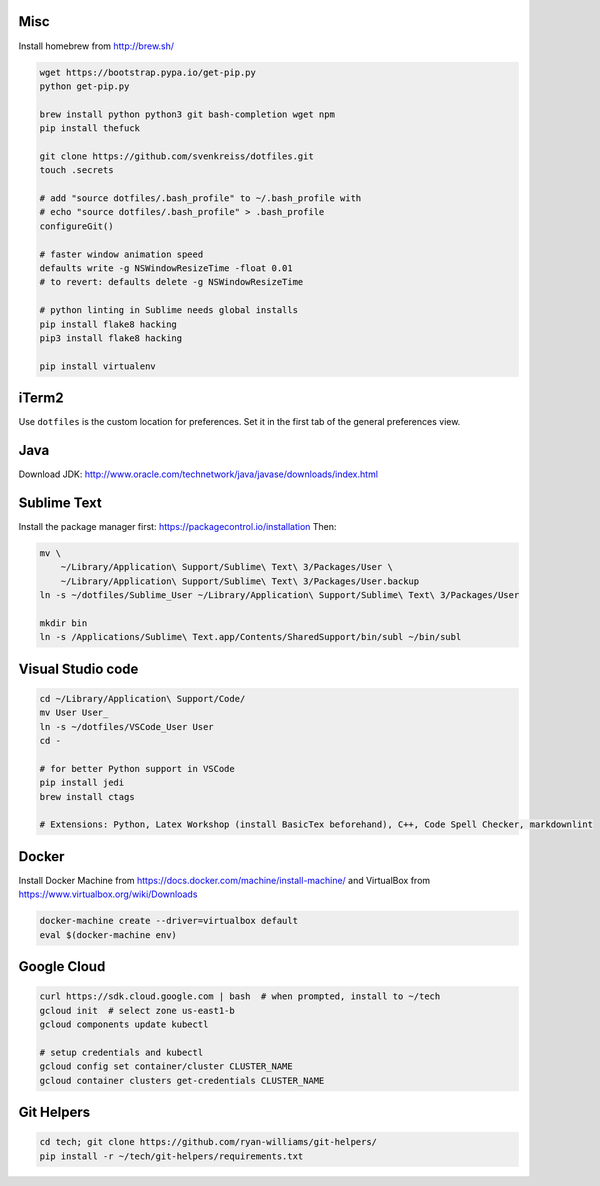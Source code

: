 Misc
----

Install homebrew from http://brew.sh/

.. code-block:: bash

    wget https://bootstrap.pypa.io/get-pip.py
    python get-pip.py

    brew install python python3 git bash-completion wget npm
    pip install thefuck

    git clone https://github.com/svenkreiss/dotfiles.git
    touch .secrets

    # add "source dotfiles/.bash_profile" to ~/.bash_profile with
    # echo "source dotfiles/.bash_profile" > .bash_profile
    configureGit()

    # faster window animation speed
    defaults write -g NSWindowResizeTime -float 0.01
    # to revert: defaults delete -g NSWindowResizeTime

    # python linting in Sublime needs global installs
    pip install flake8 hacking
    pip3 install flake8 hacking

    pip install virtualenv


iTerm2
------

Use ``dotfiles`` is the custom location for preferences. Set it in the first
tab of the general preferences view.


Java
----

Download JDK: http://www.oracle.com/technetwork/java/javase/downloads/index.html


Sublime Text
------------

Install the package manager first: https://packagecontrol.io/installation
Then:

.. code-block:: bash

    mv \
        ~/Library/Application\ Support/Sublime\ Text\ 3/Packages/User \
        ~/Library/Application\ Support/Sublime\ Text\ 3/Packages/User.backup
    ln -s ~/dotfiles/Sublime_User ~/Library/Application\ Support/Sublime\ Text\ 3/Packages/User

    mkdir bin
    ln -s /Applications/Sublime\ Text.app/Contents/SharedSupport/bin/subl ~/bin/subl


Visual Studio code
------------------

.. code-block:: bash

    cd ~/Library/Application\ Support/Code/
    mv User User_
    ln -s ~/dotfiles/VSCode_User User
    cd -

    # for better Python support in VSCode
    pip install jedi
    brew install ctags

    # Extensions: Python, Latex Workshop (install BasicTex beforehand), C++, Code Spell Checker, markdownlint


Docker
------

Install Docker Machine from https://docs.docker.com/machine/install-machine/
and VirtualBox from https://www.virtualbox.org/wiki/Downloads

.. code-block:: bash

    docker-machine create --driver=virtualbox default
    eval $(docker-machine env)


Google Cloud
------------

.. code-block:: bash

    curl https://sdk.cloud.google.com | bash  # when prompted, install to ~/tech
    gcloud init  # select zone us-east1-b
    gcloud components update kubectl

    # setup credentials and kubectl
    gcloud config set container/cluster CLUSTER_NAME
    gcloud container clusters get-credentials CLUSTER_NAME


Git Helpers
-----------

.. code-block:: bash

    cd tech; git clone https://github.com/ryan-williams/git-helpers/
    pip install -r ~/tech/git-helpers/requirements.txt
